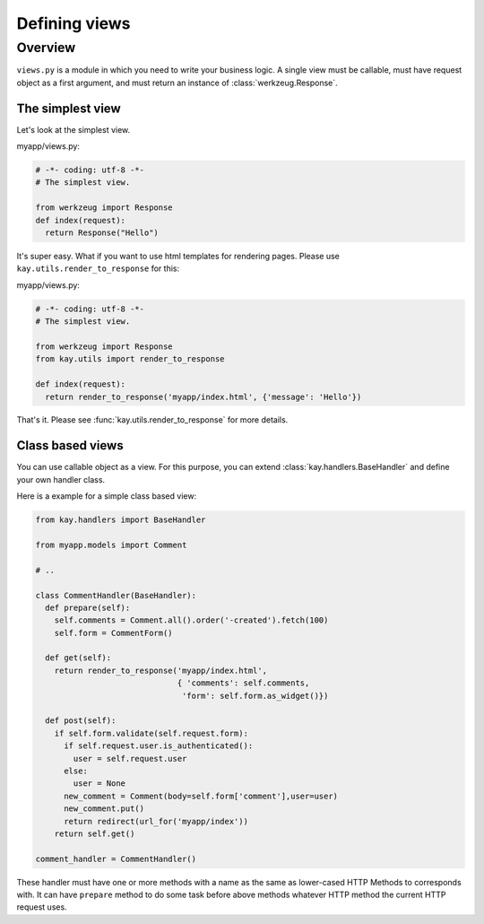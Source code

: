 ===============
Defining views 
===============

Overview
========

``views.py`` is a module in which you need to write your business
logic. A single view must be callable, must have request object as a
first argument, and must return an instance of
:class:`werkzeug.Response`.

The simplest view
-----------------

Let's look at the simplest view.

myapp/views.py:

.. code-block:: python

  # -*- coding: utf-8 -*-
  # The simplest view. 

  from werkzeug import Response
  def index(request):
    return Response("Hello")

It's super easy. What if you want to use html templates for rendering
pages. Please use ``kay.utils.render_to_response`` for this:

myapp/views.py:

.. code-block:: python

  # -*- coding: utf-8 -*-
  # The simplest view. 

  from werkzeug import Response
  from kay.utils import render_to_response

  def index(request):
    return render_to_response('myapp/index.html', {'message': 'Hello'})

That's it. Please see :func:`kay.utils.render_to_response` for more
details.

Class based views
-----------------

You can use callable object as a view. For this purpose, you can
extend :class:`kay.handlers.BaseHandler` and define your own handler
class.

Here is a example for a simple class based view:

.. code-block:: python

  from kay.handlers import BaseHandler

  from myapp.models import Comment

  # ..

  class CommentHandler(BaseHandler):
    def prepare(self):
      self.comments = Comment.all().order('-created').fetch(100)
      self.form = CommentForm()

    def get(self):
      return render_to_response('myapp/index.html',
			 	{ 'comments': self.comments,
				 'form': self.form.as_widget()})

    def post(self):
      if self.form.validate(self.request.form):
	if self.request.user.is_authenticated():
	  user = self.request.user
	else:
	  user = None
	new_comment = Comment(body=self.form['comment'],user=user)
	new_comment.put()
	return redirect(url_for('myapp/index'))
      return self.get()

  comment_handler = CommentHandler()

These handler must have one or more methods with a name as the same as
lower-cased HTTP Methods to corresponds with. It can have ``prepare``
method to do some task before above methods whatever HTTP method the
current HTTP request uses.